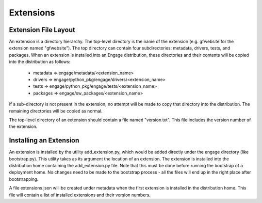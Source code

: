 Extensions
=================

Extension File Layout
--------------------------
An extension is a directory hierarchy. The top-level directory is the name of the extension (e.g. gfwebsite for the extension named "gfwebsite"). The top directory can contain four subdirectories: metadata, drivers, tests, and packages. When an extension is installed into an Engage distribution, these directories and their contents will be copied into the distribution as follows:

 * metadata => engage/metadata/<extension_name>
 * drivers => engage/python_pkg/engage/drivers/<extension_name>
 * tests => engage/python_pkg/engage/tests/<extension_name>
 * packages => engage/sw_packages/<extension_name>

If a sub-directory is not present in the extension, no attempt will be made to copy that directory into the distribution. The remaining directories will be copied as normal.

The top-level directory of an extension should contain a file named "version.txt". This file includes the version number of the extension.

Installing an Extension
------------------------
An extension is installed by the utility add_extension.py, which would be added directly under the engage directory (like bootstrap.py). This utility takes as its argument the location of an extension. The extension is installed into the distribution home containing the add_extension.py file. Note that this must be done before running the bootstrap of a deployment home. No changes need to be made to the bootstrap process - all the files will end up in the right place after bootstrapping.

A file extensions.json will be created under metadata when the first extension is installed in the distribution home. This file will contain a list of installed extensions and their version numbers.
